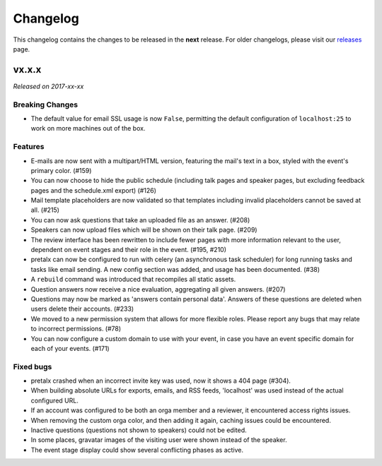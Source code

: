 Changelog
=========

This changelog contains the changes to be released in the **next** release.
For older changelogs, please visit our releases_ page.

vx.x.x
------

*Released on 2017-xx-xx*

Breaking Changes
~~~~~~~~~~~~~~~~

- The default value for email SSL usage is now ``False``, permitting the default
  configuration of ``localhost:25`` to work on more machines out of the box.

Features
~~~~~~~~

- E-mails are now sent with a multipart/HTML version, featuring the mail's text
  in a box, styled with the event's primary color. (#159)
- You can now choose to hide the public schedule (including talk pages and
  speaker pages, but excluding feedback pages and the schedule.xml export) (#126)
- Mail template placeholders are now validated so that templates including
  invalid placeholders cannot be saved at all. (#215)
- You can now ask questions that take an uploaded file as an answer. (#208)
- Speakers can now upload files which will be shown on their talk page. (#209)
- The review interface has been rewritten to include fewer pages with more
  information relevant to the user, dependent on event stages and their role
  in the event. (#195, #210)
- pretalx can now be configured to run with celery (an asynchronous task
  scheduler) for long running tasks and tasks like email sending. A new config
  section was added, and usage has been documented. (#38)
- A ``rebuild`` command was introduced that recompiles all static assets.
- Question answers now receive a nice evaluation, aggregating all given answers.
  (#207)
- Questions may now be marked as 'answers contain personal data'. Answers of
  these questions are deleted when users delete their accounts. (#233)
- We moved to a new permission system that allows for more flexible roles.
  Please report any bugs that may relate to incorrect permissions. (#78)
- You can now configure a custom domain to use with your event, in case
  you have an event specific domain for each of your events. (#171)

Fixed bugs
~~~~~~~~~~~

- pretalx crashed when an incorrect invite key was used, now it shows a 404
  page (#304).
- When building absolute URLs for exports, emails, and RSS feeds, 'localhost'
  was used instead of the actual configured URL.
- If an account was configured to be both an orga member and a reviewer, it
  encountered access rights issues.
- When removing the custom orga color, and then adding it again, caching issues
  could be encountered.
- Inactive questions (questions not shown to speakers) could not be edited.
- In some places, gravatar images of the visiting user were shown instead of
  the speaker.
- The event stage display could show several conflicting phases as active.


.. _releases: https://github.com/pretalx/pretalx/releases
